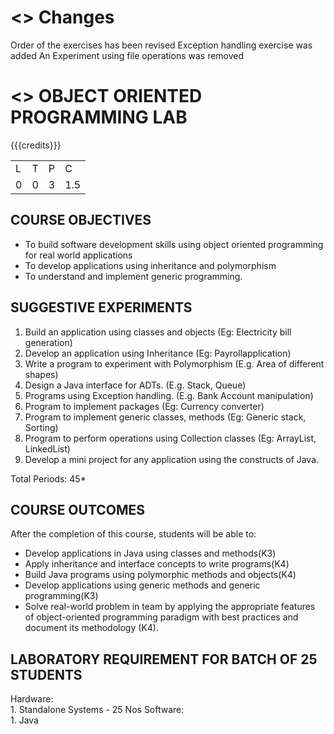 
* <<<R2021>>> Changes
Order of the exercises has been revised
Exception handling exercise was added 
An Experiment using file operations was removed

* <<<308>>> OBJECT ORIENTED PROGRAMMING LAB
:properties:
:author: Dr. B. Prabavathy and Dr. B. Bharathi
:date: 09-03-2021
:end:

#+startup: showall
#+begin_comment
- 1. Experiments related to the java specific concepts such as mutlithreading and event-driven programming were removed
25.03.2021
RK changed mapping of CO5 to PO/PSO
#+end_comment

{{{credits}}}
| L | T | P |   C |
| 0 | 0 | 3 | 1.5 |

** CO PO MAPPING :noexport:
#+NAME: co-po-mapping
|                |    | PO1 | PO2 | PO3 | PO4 | PO5 | PO6 | PO7 | PO8 | PO9 | PO10 | PO11 | PO12 | PSO1 | PSO2 | PSO3 |
|                |    |  K3 |  K4 |  K5 |  K5 |  K6 |   - |   - |   - |   - |    - |    - |    - |   K5 |   K3 |   K6 |
| CO1            | K3 |   2 |   3 |   3 |   2 |   0 |   0 |   0 |   0 |   0 |    0 |    0 |    3 |    3 |    0 |    0 |
| CO2            | K4 |   2 |   3 |   3 |   2 |   0 |   0 |   0 |   0 |   0 |    0 |    0 |    3 |    3 |    0 |    0 |
| CO3            | K4 |   2 |   3 |   3 |   2 |   0 |   0 |   0 |   0 |   0 |    0 |    0 |    3 |    3 |    0 |    0 |
| CO4            | K3 |   2 |   3 |   3 |   2 |   0 |   0 |   0 |   0 |   0 |    0 |    0 |    3 |    3 |    0 |    0 |
| CO5            | K4 |   2 |   3 |   3 |   3 |   2 |   0 |   0 |   2 |   3 |    3 |    1 |    3 |    3 |    1 |    1 |
| Score          |    |  10 |  15 |  15 |   3 |   1 |   0 |   0 |   1 |   1 |    1 |    0 |   15 |   15 |    3 |    2 |
| Course Mapping |    |   2 |   3 |   3 |   1 |  1  |   0 |   0 |   1 |   1 |    1 |    0 |    3 |    3 |    1 |    1 |

** COURSE OBJECTIVES
- To build software development skills using object oriented
  programming for real world applications
- To develop applications using inheritance and polymorphism
- To understand and implement generic programming.

** SUGGESTIVE EXPERIMENTS
1.	Build an application using classes and objects (Eg: Electricity bill generation)
2.	Develop an application using Inheritance (Eg: Payrollapplication)
3.	Write a program to experiment with Polymorphism (E.g. Area of different shapes)
4.	Design a Java interface for ADTs. (E.g. Stack, Queue)
5.	Programs using Exception handling. (E.g. Bank Account manipulation)
6.	Program to implement packages (Eg: Currency converter)
7.	Program to implement generic classes, methods (Eg: Generic stack, Sorting)
8.	Program to perform operations using Collection classes (Eg: ArrayList, LinkedList)
9.	Develop a mini project for any application using the constructs of Java.


#+begin_comment
09.03.2021
CCC Feedback Committee Considerations
- The order of the exercises has been revised. 
-	Exception handling exercise was added and the experiment using file operations was removed.

#+end_comment

\hfill *Total Periods: 45*

** COURSE OUTCOMES
After the completion of this course, students will be able to: 
- Develop applications in Java using classes and methods(K3)
- Apply inheritance and interface concepts to write programs(K4)
- Build Java programs using polymorphic methods and objects(K4)
- Develop applications using generic methods and generic programming(K3)
- Solve real-world problem in team by applying the appropriate features of object-oriented programming paradigm with best practices and document its methodology (K4).

#+begin_comment
09.03.2021
CCC Feedback Committee Considerations
- CO's have been reframed based on the latest action verbs
#+end_comment

** LABORATORY REQUIREMENT FOR BATCH OF 25 STUDENTS
Hardware:\\
    1. Standalone Systems - 25 Nos
Software:\\
    1. Java
